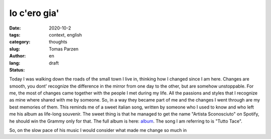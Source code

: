 Io c'ero gia'
##############

:date: 2020-10-2
:tags: context, english
:category: thoughts
:slug: 
:author: Tomas Parzen
:lang: en
:status: draft

Today I was walking down the roads of the small town I live in, thinking how I changed since I am here. Changes are smooth, you dont' recognize the difference in the mirror from one day to the other, but are somehow unstoppable. For me, the most of changes came together with the people I met during my life. All the passions and styles that I recognize as mine where shared with me by someone. So, in a way they became part of me and the changes I went through are my best memories of them. This reminds me of a sweet italian song, written by someone who I used to know and who left me his album as life-long souvenir. The sweet thing is that he managed to get the name "Artista Sconosciuto" on Spotify, he should win the Grammy only for that. The full album is here: album_.  The song I am referring to is "Tutto Tace".

So, on the slow pace of his music I would consider what made me change so much in

.. _album: https://www.youtube.com/watch?v=PfD4MNHGHog


